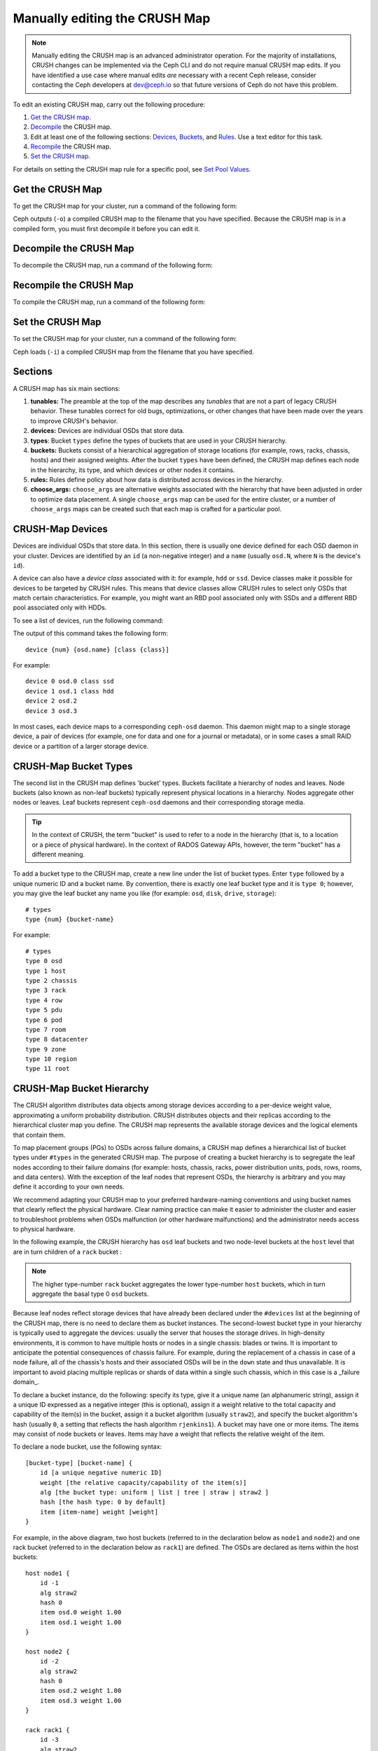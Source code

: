 Manually editing the CRUSH Map
==============================

.. note:: Manually editing the CRUSH map is an advanced administrator
   operation. For the majority of installations, CRUSH changes can be
   implemented via the Ceph CLI and do not require manual CRUSH map edits. If
   you have identified a use case where manual edits *are* necessary with a
   recent Ceph release, consider contacting the Ceph developers at dev@ceph.io
   so that future versions of Ceph do not have this problem.

To edit an existing CRUSH map, carry out the following procedure:

#. `Get the CRUSH map`_.
#. `Decompile`_ the CRUSH map.
#.  Edit at least one of the following sections: `Devices`_, `Buckets`_, and
    `Rules`_. Use a text editor for this task.
#. `Recompile`_ the CRUSH map.
#. `Set the CRUSH map`_.

For details on setting the CRUSH map rule for a specific pool, see `Set Pool
Values`_.

.. _Get the CRUSH map: #getcrushmap
.. _Decompile: #decompilecrushmap
.. _Devices: #crushmapdevices
.. _Buckets: #crushmapbuckets
.. _Rules: #crushmaprules
.. _Recompile: #compilecrushmap
.. _Set the CRUSH map: #setcrushmap
.. _Set Pool Values: ../pools#setpoolvalues

.. _getcrushmap:

Get the CRUSH Map
-----------------

To get the CRUSH map for your cluster, run a command of the following form:

.. prompt:: bash $

    ceph osd getcrushmap -o {compiled-crushmap-filename}

Ceph outputs (``-o``) a compiled CRUSH map to the filename that you have
specified. Because the CRUSH map is in a compiled form, you must first
decompile it before you can edit it.

.. _decompilecrushmap:

Decompile the CRUSH Map
-----------------------

To decompile the CRUSH map, run a command of the following form:

.. prompt:: bash $

    crushtool -d {compiled-crushmap-filename} -o {decompiled-crushmap-filename}

.. _compilecrushmap:

Recompile the CRUSH Map
-----------------------

To compile the CRUSH map, run a command of the following form:

.. prompt:: bash $

    crushtool -c {decompiled-crushmap-filename} -o {compiled-crushmap-filename}

.. _setcrushmap:

Set the CRUSH Map
-----------------

To set the CRUSH map for your cluster, run a command of the following form:

.. prompt:: bash $

    ceph osd setcrushmap -i {compiled-crushmap-filename}

Ceph loads (``-i``) a compiled CRUSH map from the filename that you have
specified.

Sections
--------

A CRUSH map has six main sections:

#. **tunables:** The preamble at the top of the map describes any *tunables*
   that are not a part of legacy CRUSH behavior. These tunables correct for old
   bugs, optimizations, or other changes that have been made over the years to
   improve CRUSH's behavior.

#. **devices:** Devices are individual OSDs that store data.

#. **types**: Bucket ``types`` define the types of buckets that are used in
   your CRUSH hierarchy. 

#. **buckets:** Buckets consist of a hierarchical aggregation of storage
   locations (for example, rows, racks, chassis, hosts) and their assigned
   weights. After the bucket ``types`` have been defined, the CRUSH map defines
   each node in the hierarchy, its type, and which devices or other nodes it
   contains.

#. **rules:** Rules define policy about how data is distributed across
   devices in the hierarchy.

#. **choose_args:** ``choose_args`` are alternative weights associated with
   the hierarchy that have been adjusted in order to optimize data placement. A
   single ``choose_args`` map can be used for the entire cluster, or a number
   of ``choose_args`` maps can be created such that each map is crafted for a
   particular pool.


.. _crushmapdevices:

CRUSH-Map Devices
-----------------

Devices are individual OSDs that store data. In this section, there is usually
one device defined for each OSD daemon in your cluster. Devices are identified
by an ``id`` (a non-negative integer) and a ``name`` (usually ``osd.N``, where
``N`` is the device's ``id``).


.. _crush-map-device-class:

A device can also have a *device class* associated with it: for example,
``hdd`` or ``ssd``. Device classes make it possible for devices to be targeted
by CRUSH rules. This means that device classes allow CRUSH rules to select only
OSDs that match certain characteristics. For example, you might want an RBD
pool associated only with SSDs and a different RBD pool associated only with
HDDs.

To see a list of devices, run the following command:

.. prompt:: bash #

   ceph device ls 

The output of this command takes the following form:

::

    device {num} {osd.name} [class {class}]

For example:

.. prompt:: bash #

    ceph device ls

::

    device 0 osd.0 class ssd
    device 1 osd.1 class hdd
    device 2 osd.2
    device 3 osd.3

In most cases, each device maps to a corresponding ``ceph-osd`` daemon. This
daemon might map to a single storage device, a pair of devices (for example,
one for data and one for a journal or metadata), or in some cases a small RAID
device or a partition of a larger storage device.


CRUSH-Map Bucket Types
----------------------

The second list in the CRUSH map defines 'bucket' types. Buckets facilitate a
hierarchy of nodes and leaves. Node buckets (also known as non-leaf buckets)
typically represent physical locations in a hierarchy. Nodes aggregate other
nodes or leaves. Leaf buckets represent ``ceph-osd`` daemons and their
corresponding storage media.

.. tip:: In the context of CRUSH, the term "bucket" is used to refer to
   a node in the hierarchy (that is, to a location or a piece of physical
   hardware). In the context of RADOS Gateway APIs, however, the term
   "bucket" has a different meaning.

To add a bucket type to the CRUSH map, create a new line under the list of
bucket types. Enter ``type`` followed by a unique numeric ID and a bucket name.
By convention, there is exactly one leaf bucket type and it is ``type 0``;
however, you may give the leaf bucket any name you like (for example: ``osd``,
``disk``, ``drive``, ``storage``)::

    # types
    type {num} {bucket-name}

For example::

    # types
    type 0 osd
    type 1 host
    type 2 chassis
    type 3 rack
    type 4 row
    type 5 pdu
    type 6 pod
    type 7 room
    type 8 datacenter
    type 9 zone
    type 10 region
    type 11 root

.. _crushmapbuckets:

CRUSH-Map Bucket Hierarchy
--------------------------

The CRUSH algorithm distributes data objects among storage devices according to
a per-device weight value, approximating a uniform probability distribution.
CRUSH distributes objects and their replicas according to the hierarchical
cluster map you define. The CRUSH map represents the available storage devices
and the logical elements that contain them.

To map placement groups (PGs) to OSDs across failure domains, a CRUSH map
defines a hierarchical list of bucket types under ``#types`` in the generated
CRUSH map. The purpose of creating a bucket hierarchy is to segregate the leaf
nodes according to their failure domains (for example: hosts, chassis, racks,
power distribution units, pods, rows, rooms, and data centers). With the
exception of the leaf nodes that represent OSDs, the hierarchy is arbitrary and
you may define it according to your own needs.

We recommend adapting your CRUSH map to your preferred hardware-naming
conventions and using bucket names that clearly reflect the physical
hardware. Clear naming practice can make it easier to administer the cluster
and easier to troubleshoot problems when OSDs malfunction (or other hardware
malfunctions) and the administrator needs access to physical hardware.


In the following example, the CRUSH hierarchy has ``osd`` leaf buckets
and two node-level buckets at the ``host`` level that are in turn children
of a ``rack`` bucket :

.. ditaa::
                           +-----------+
                           | {o}rack11 |
                           +-----+-----+
                                 |
                 +---------------+---------------+
                 |                               |
           +-----+-----+                   +-----+-----+
           | {o}host1  |                   | {o}host2  |
           +-----+-----+                   +-----+-----+
                 |                               |
         +-------+-------+               +-------+-------+
         |               |               |               |
   +-----+-----+   +-----+-----+   +-----+-----+   +-----+-----+
   |    osd0   |   |    osd1   |   |    osd2   |   |    osd3   |
   +-----------+   +-----------+   +-----------+   +-----------+

.. note:: The higher type-number ``rack`` bucket aggregates the
   lower type-number ``host`` buckets, which in turn aggregate the basal
   type 0 ``osd`` buckets.

Because leaf nodes reflect storage devices that have already been declared
under the ``#devices`` list at the beginning of the CRUSH map, there is no need
to declare them as bucket instances. The second-lowest bucket type in your
hierarchy is typically used to aggregate the devices: usually
the server that houses the storage drives.
In high-density environments, it is common to have multiple hosts
or nodes in a single chassis: blades or twins. It
is important to anticipate the potential consequences of chassis failure. For
example, during the replacement of a chassis in case of a node failure,
all of the
chassis's hosts and their associated OSDs will be in the ``down``
state and thus unavailable.  It is important to avoid placing multiple replicas
or shards of data within a single such chassis, which in this case is
a _failure domain_.

To declare a bucket instance, do the following: specify its type, give it a
unique name (an alphanumeric string), assign it a unique ID expressed as a
negative integer (this is optional), assign it a weight relative to the total
capacity and capability of the item(s) in the bucket, assign it a bucket
algorithm (usually ``straw2``), and specify the bucket algorithm's hash
(usually ``0``, a setting that reflects the hash algorithm ``rjenkins1``). A
bucket may have one or more items. The items may consist of node buckets or
leaves. Items may have a weight that reflects the relative weight of the item.

To declare a node bucket, use the following syntax::

    [bucket-type] [bucket-name] {
        id [a unique negative numeric ID]
        weight [the relative capacity/capability of the item(s)]
        alg [the bucket type: uniform | list | tree | straw | straw2 ]
        hash [the hash type: 0 by default]
        item [item-name] weight [weight]
    }

For example, in the above diagram, two host buckets (referred to in the
declaration below as ``node1`` and ``node2``) and one rack bucket (referred to
in the declaration below as ``rack1``) are defined. The OSDs are declared as
items within the host buckets::

    host node1 {
        id -1
        alg straw2
        hash 0
        item osd.0 weight 1.00
        item osd.1 weight 1.00
    }

    host node2 {
        id -2
        alg straw2
        hash 0
        item osd.2 weight 1.00
        item osd.3 weight 1.00
    }

    rack rack1 {
        id -3
        alg straw2
        hash 0
        item node1 weight 2.00
        item node2 weight 2.00
    }

.. note:: In this example, the rack bucket does not contain any OSDs. Instead,
   it contains lower-level host buckets and includes the sum of their weight in
   the item entry.


.. topic:: Bucket Types

   Ceph supports five bucket types. Each bucket type provides a balance between
   performance and reorganization efficiency, and each is different from the
   others. If you are unsure of which bucket type to use, use the ``straw2``
   bucket. For a more technical discussion of bucket types than is offered
   here, see **Section 3.4** of `CRUSH - Controlled, Scalable, Decentralized
   Placement of Replicated Data`_. 
   
   The bucket types are as follows:

    #. **uniform**: Uniform buckets aggregate devices that have **exactly** 
       the same weight. For example, when hardware is commissioned or
       decommissioned, it is often done in sets of machines that have exactly
       the same physical configuration (this can be the case, for example,
       after bulk purchases). When storage devices have exactly the same
       weight, you may use the ``uniform`` bucket type, which allows CRUSH to
       map replicas into uniform buckets in constant time. If your devices have
       non-uniform weights, you should not use the uniform bucket algorithm.

    #. **list**: List buckets aggregate their content as linked lists. The 
       behavior of list buckets is governed by the :abbr:`RUSH (Replication
       Under Scalable Hashing)`:sub:`P` algorithm. In the behavior of this
       bucket type, an object is either relocated to the newest device in
       accordance with an appropriate probability, or it remains on the older
       devices as before. This results in optimal data migration when items are
       added to the bucket. The removal of items from the middle or the tail of
       the list, however, can result in a significant amount of unnecessary
       data movement. This means that list buckets are most suitable for
       circumstances in which they **never shrink or very rarely shrink**.

    #. **tree**: Tree buckets use a binary search tree. They are more efficient
       at dealing with buckets that contain many items than are list buckets.
       The behavior of tree buckets is governed by the :abbr:`RUSH (Replication
       Under Scalable Hashing)`:sub:`R` algorithm. Tree buckets reduce the
       placement time to 0(log\ :sub:`n`). This means that tree buckets are
       suitable for managing large sets of devices or nested buckets.

    #. **straw**: Straw buckets allow all items in the bucket to "compete" 
       against each other for replica placement through a process analogous to
       drawing straws. This is different from the behavior of list buckets and
       tree buckets, which use a divide-and-conquer strategy that either gives
       certain items precedence (for example, those at the beginning of a list)
       or obviates the need to consider entire subtrees of items. Such an
       approach improves the performance of the replica placement process, but
       can also introduce suboptimal reorganization behavior when the contents
       of a bucket change due an addition, a removal, or the re-weighting of an
       item.

        * **straw2**: Straw2 buckets improve on Straw by correctly avoiding 
          any data movement between items when neighbor weights change. For
          example, if the weight of a given item changes (including during the
          operations of adding it to the cluster or removing it from the
          cluster), there will be data movement to or from only that item.
          Neighbor weights are not taken into account.


.. topic:: Hash

   Each bucket uses a hash algorithm. As of Reef, Ceph supports the
   ``rjenkins1`` algorithm. To select ``rjenkins1`` as the hash algorithm,
   enter ``0`` as your hash setting.

.. _weightingbucketitems:

.. topic:: Weighting Bucket Items

   Ceph expresses bucket weights as doubles, which allows for fine-grained
   weighting. A weight is the relative difference between device capacities. We
   recommend using ``1.00`` as the relative weight for a 1 TB storage device.
   In such a scenario, a weight of ``0.50`` would represent approximately 500
   GB, and a weight of ``3.00`` would represent approximately 3 TB. Buckets
   higher in the CRUSH hierarchy have a weight that is the sum of the weight of
   the leaf items aggregated by the bucket.


.. _crushmaprules:

CRUSH Map Rules
---------------

CRUSH maps have rules that include data placement for a pool: these are
called "CRUSH rules". The default CRUSH map has one rule for each pool. If you
are running a large cluster, you might create many pools and each of those
pools might have its own non-default CRUSH rule.


.. note:: In most cases, there is no need to modify the default rule. When a
   new pool is created, by default the rule will be set to the value ``0``
   (which indicates the default CRUSH rule, which has the numeric ID ``0``).

CRUSH rules define policy that governs how data is distributed across the devices in
the hierarchy. The rules define placement as well as replication strategies or
distribution policies that allow you to specify exactly how CRUSH places data
replicas. For example, you might create one rule selecting a pair of targets for
two-way mirroring, another rule for selecting three targets in two different data
centers for three-way replication, and yet another rule for erasure coding across
six storage devices. For a detailed discussion of CRUSH rules, see **Section 3.2**
of `CRUSH - Controlled, Scalable, Decentralized Placement of Replicated Data`_.

A normal CRUSH rule takes the following form::

    rule <rulename> {

        id [a unique integer ID]
        type [replicated|erasure]
        step take <bucket-name> [class <device-class>]
        step [choose|chooseleaf] [firstn|indep] <N> type <bucket-type>
        step emit
    }

CRUSH MSR (Multi-Step Retry) rules are a distinct type of CRUSH rule which
supports retrying steps and provides better support for configurations that
require multiple OSDs within each failure domain. MSR rules take the following
form::

    rule <rulename> {

        id [a unique integer ID]
        type [msr_indep|msr_firstn]
        step take <bucket-name> [class <device-class>]
        step choosemsr <N> type <bucket-type>
        step emit
    }

``id``
   :Description: A unique integer that identifies the rule.
   :Purpose: A component of the rule mask.
   :Type: Integer
   :Required: Yes
   :Default: 0


``type``
   :Description: Denotes the type of replication strategy to be enforced by the
                 rule.  msr_firstn and msr_indep are a distinct descent algorithm
		 which supports retrying steps within the rule and therefore
		 multiple OSDs per failure domain.
   :Purpose: A component of the rule mask.
   :Type: String
   :Required: Yes
   :Default: ``replicated``
   :Valid Values: ``replicated``, ``erasure``, ``msr_firstn``, ``msr_indep``


``step take <bucket-name> [class <device-class>]``
   :Description: Takes a bucket name and iterates down the tree. If
                 the ``device-class`` argument is specified, the argument must
                 match a class assigned to OSDs within the cluster. Only
                 devices belonging to the class are included.
   :Purpose: A component of the rule.
   :Required: Yes
   :Example: ``step take data``



``step choose firstn {num} type {bucket-type}``
   :Description: Selects ``num`` buckets of the given type from within the
                 current bucket. ``{num}`` is usually the number of replicas in
                 the pool (in other words, the pool size).

                 - If ``{num} == 0``, choose ``pool-num-replicas`` buckets (as many buckets as are available).
                 - If ``pool-num-replicas > {num} > 0``, choose that many buckets.
                 - If ``{num} < 0``, choose ``pool-num-replicas - {num}`` buckets.

   :Purpose: A component of the rule.
   :Prerequisite: Follows ``step take`` or ``step choose``.
   :Example: ``step choose firstn 1 type row``


``step chooseleaf firstn {num} type {bucket-type}``
   :Description: Selects a set of buckets of the given type and chooses a leaf
                 node (that is, an OSD) from the subtree of each bucket in that set of buckets. The
                 number of buckets in the set is usually the number of replicas in
                 the pool (in other words, the pool size).

                 - If ``{num} == 0``, choose ``pool-num-replicas`` buckets (as many buckets as are available).
                 - If ``pool-num-replicas > {num} > 0``, choose that many buckets.
                 - If ``{num} < 0``, choose ``pool-num-replicas - {num}`` buckets.
   :Purpose: A component of the rule. Using ``chooseleaf`` obviates the need to select a device in a separate step.
   :Prerequisite: Follows ``step take`` or ``step choose``.
   :Example: ``step chooseleaf firstn 0 type row``


``step emit``
   :Description: Outputs the current value on the top of the stack and empties 
                 the stack. Typically used
                 at the end of a rule, but may also be used to choose from different
                 trees in the same rule.

   :Purpose: A component of the rule.
   :Prerequisite: Follows ``step choose``.
   :Example: ``step emit``

.. important:: A single CRUSH rule can be assigned to multiple pools, but
   a single pool cannot have multiple CRUSH rules.

``firstn`` or ``indep``

   :Description: Determines which replacement strategy CRUSH uses when items (OSDs)
                 are marked ``down`` in the CRUSH map. When this rule is used
                 with replicated pools, ``firstn`` is used. When this rule is
                 used with erasure-coded pools, ``indep`` is used.

                 Suppose that a PG is stored on OSDs 1, 2, 3, 4, and 5 and then
                 OSD 3 goes down.

                 When in ``firstn`` mode, CRUSH simply adjusts its calculation
                 to select OSDs 1 and 2, then selects 3 and discovers that 3 is
                 down, retries and selects 4 and 5, and finally goes on to
                 select a new OSD: OSD 6. The final CRUSH mapping
                 transformation is therefore 1, 2, 3, 4, 5 → 1, 2, 4, 5, 6.

                 However, if you were storing an erasure-coded pool, the above
                 sequence would have changed the data that is mapped to OSDs 4,
                 5, and 6. The ``indep`` mode attempts to avoid this unwanted
                 consequence. When in ``indep`` mode, CRUSH can be expected to
                 select 3, discover that 3 is down, retry, and select 6. The
                 final CRUSH mapping transformation is therefore 1, 2, 3, 4, 5
                 → 1, 2, 6, 4, 5.

``step choosemsr {num} type {bucket-type}``
   :Description: Selects a num buckets of type bucket-type.  msr_firstn and msr_indep
		 must use choosemsr rather than choose or chooseleaf.

                 - If ``{num} == 0``, choose ``pool-num-replicas`` buckets (as many buckets as are available).
                 - If ``pool-num-replicas > {num} > 0``, choose that many buckets.
   :Purpose: Choose step required for msr_firstn and msr_indep rules.
   :Prerequisite: Follows ``step take`` and precedes ``step emit``
   :Example: ``step choosemsr 3 type host``

.. _crush-reclassify:

Migrating from a legacy SSD rule to device classes
--------------------------------------------------

Prior to the Luminous release's introduction of the *device class* feature, in
order to write rules that applied to a specialized device type (for example,
SSD), it was necessary to manually edit the CRUSH map and maintain a parallel
hierarchy for each device type. The device class feature provides a more
transparent way to achieve this end.

However, if your cluster is migrated from an existing manually-customized
per-device map to new device class-based rules, all data in the system will be
reshuffled.

The ``crushtool`` utility has several commands that can transform a legacy rule
and hierarchy and allow you to start using the new device class rules. There
are three possible types of transformation:

#. ``--reclassify-root <root-name> <device-class>``

   This command examines everything under ``root-name`` in the hierarchy and
   rewrites any rules that reference the specified root and that have the
   form ``take <root-name>`` so that they instead have the
   form ``take <root-name> class <device-class>``. The command also renumbers
   the buckets in such a way that the old IDs are used for the specified
   class's "shadow tree" and as a result no data movement takes place.

   For example, suppose you have the following as an existing rule::

     rule replicated_rule {
        id 0
        type replicated
        step take default
        step chooseleaf firstn 0 type rack
        step emit
     }

   If the root ``default`` is reclassified as class ``hdd``, the new rule will
   be as follows::

     rule replicated_rule {
        id 0
        type replicated
        step take default class hdd
        step chooseleaf firstn 0 type rack
        step emit
     }

#. ``--set-subtree-class <bucket-name> <device-class>``

   This command marks every device in the subtree that is rooted at *bucket-name*
   with the specified device class.

   This command is typically used in conjunction with the ``--reclassify-root`` option
   in order to ensure that all devices in that root are labeled with the
   correct class. In certain circumstances, however, some of those devices
   are correctly labeled with a different class and must not be relabeled. To
   manage this difficulty, one can exclude the ``--set-subtree-class``
   option. The remapping process will not be perfect, because the previous rule
   had an effect on devices of multiple classes but the adjusted rules will map
   only to devices of the specified device class. However, when there are not many
   outlier devices, the resulting level of data movement is often within tolerable
   limits.


#. ``--reclassify-bucket <match-pattern> <device-class> <default-parent>``

   This command allows you to merge a parallel type-specific hierarchy with the
   normal hierarchy. For example, many users have maps that resemble the
   following::

     host node1 {
        id -2           # do not change unnecessarily
        # weight 109.152
        alg straw2
        hash 0  # rjenkins1
        item osd.0 weight 9.096
        item osd.1 weight 9.096
        item osd.2 weight 9.096
        item osd.3 weight 9.096
        item osd.4 weight 9.096
        item osd.5 weight 9.096
        ...
     }

     host node1-ssd {
        id -10          # do not change unnecessarily
        # weight 2.000
        alg straw2
        hash 0  # rjenkins1
        item osd.80 weight 2.000
    ...
     }

     root default {
        id -1           # do not change unnecessarily
        alg straw2
        hash 0  # rjenkins1
        item node1 weight 110.967
        ...
     }

     root ssd {
        id -18          # do not change unnecessarily
        # weight 16.000
        alg straw2
        hash 0  # rjenkins1
        item node1-ssd weight 2.000
    ...
     }

   This command reclassifies each bucket that matches a certain
   pattern. The pattern can be of the form ``%suffix`` or ``prefix%``. For
   example, in the above example, we would use the pattern
   ``%-ssd``. For each matched bucket, the remaining portion of the
   name (corresponding to the ``%`` wildcard) specifies the *base bucket*. All
   devices in the matched bucket are labeled with the specified
   device class and then moved to the base bucket. If the base bucket
   does not exist (for example, ``node12-ssd`` exists but ``node12`` does
   not), then it is created and linked under the specified
   *default parent* bucket. In each case, care is taken to preserve
   the old bucket IDs for the new shadow buckets in order to prevent data
   movement. Any rules with ``take`` steps that reference the old
   buckets are adjusted accordingly.


#. ``--reclassify-bucket <bucket-name> <device-class> <base-bucket>``

   The same command can also be used without a wildcard in order to map a
   single bucket. For example, in the previous example, we want the
   ``ssd`` bucket to be mapped to the ``default`` bucket.

#. The final command to convert the map that consists of the above fragments
   resembles the following:

   .. prompt:: bash $

      ceph osd getcrushmap -o original
      crushtool -i original --reclassify \
        --set-subtree-class default hdd \
        --reclassify-root default hdd \
        --reclassify-bucket %-ssd ssd default \
        --reclassify-bucket ssd ssd default \
        -o adjusted

``--compare`` flag
------------------

A ``--compare`` flag is available to make sure that the conversion performed in
:ref:`Migrating from a legacy SSD rule to device classes <crush-reclassify>` is
correct. This flag tests a large sample of inputs against the CRUSH map and
checks that the expected result is output. The options that control these
inputs are the same as the options that apply to the ``--test`` command. For an
illustration of how this ``--compare`` command applies to the above example,
see the following:

.. prompt:: bash $

   crushtool -i original --compare adjusted

::

  rule 0 had 0/10240 mismatched mappings (0)
  rule 1 had 0/10240 mismatched mappings (0)
  maps appear equivalent

If the command finds any differences, the ratio of remapped inputs is reported
in the parentheses.

When you are satisfied with the adjusted map, apply it to the cluster by
running the following command:

.. prompt:: bash $

   ceph osd setcrushmap -i adjusted

Manually Tuning CRUSH
---------------------

If you have verified that all clients are running recent code, you can adjust
the CRUSH tunables by extracting the CRUSH map, modifying the values, and
reinjecting the map into the cluster. The procedure is carried out as follows:

#. Extract the latest CRUSH map:

   .. prompt:: bash $

      ceph osd getcrushmap -o /tmp/crush

#. Adjust tunables. In our tests, the following values appear to result in the 
   best behavior for both large and small clusters. The procedure requires that
   you specify the ``--enable-unsafe-tunables`` flag in the ``crushtool``
   command. Use this option with **extreme care**:

   .. prompt:: bash $

      crushtool -i /tmp/crush --set-choose-local-tries 0 --set-choose-local-fallback-tries 0 --set-choose-total-tries 50 -o /tmp/crush.new

#. Reinject the modified map:

   .. prompt:: bash $

     ceph osd setcrushmap -i /tmp/crush.new

Legacy values
-------------

To set the legacy values of the CRUSH tunables, run the following command:

.. prompt:: bash $

   crushtool -i /tmp/crush --set-choose-local-tries 2 --set-choose-local-fallback-tries 5 --set-choose-total-tries 19 --set-chooseleaf-descend-once 0 --set-chooseleaf-vary-r 0 -o /tmp/crush.legacy

The special ``--enable-unsafe-tunables`` flag is required. Be careful when
running old versions of the ``ceph-osd`` daemon after reverting to legacy
values, because the feature bit is not perfectly enforced.

.. _CRUSH - Controlled, Scalable, Decentralized Placement of Replicated Data: https://ceph.io/assets/pdfs/weil-crush-sc06.pdf
